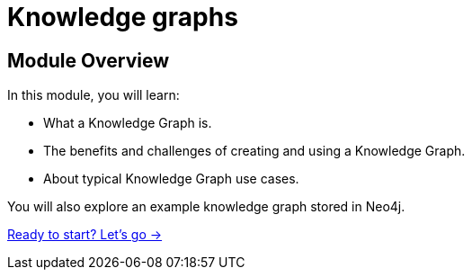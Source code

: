 = Knowledge graphs
:order: 1

== Module Overview

In this module, you will learn:

* What a Knowledge Graph is.
* The benefits and challenges of creating and using a Knowledge Graph.
* About typical Knowledge Graph use cases.

You will also explore an example knowledge graph stored in Neo4j.

link:./1-getting-started/[Ready to start? Let's go →, role=btn]
